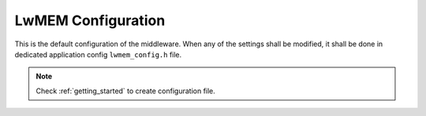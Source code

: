.. _api_lwmem_config:

LwMEM Configuration
===================

This is the default configuration of the middleware.
When any of the settings shall be modified, it shall be done in dedicated application config ``lwmem_config.h`` file.

.. note::
	Check :ref:`getting_started` to create configuration file.

.. doxygengroup:: LWMEM_CONFIG